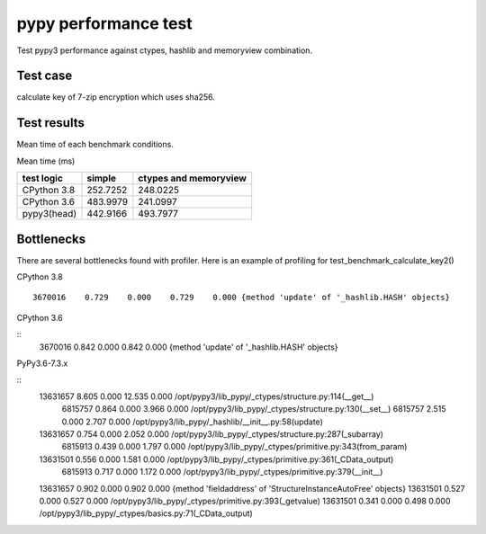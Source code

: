 pypy performance test
=====================

Test pypy3 performance against ctypes, hashlib and memoryview combination.

Test case
---------

calculate key of 7-zip encryption which uses sha256.


Test results
------------

Mean time of each benchmark conditions.

Mean time (ms)

+---------------+-----------------+---------------------------------+
|  test logic   |   simple        |      ctypes and memoryview      |
+===============+=================+=================================+
| CPython 3.8   |   252.7252      |                  248.0225       |
+---------------+-----------------+---------------------------------+
| CPython 3.6   |   483.9979      |                  241.0997       |
+---------------+-----------------+---------------------------------+
| pypy3(head)   |   442.9166      |                  493.7977       |
+---------------+-----------------+---------------------------------+


Bottlenecks
-----------

There are several bottlenecks found with profiler.
Here is an example of profiling for test_benchmark_calculate_key2()

CPython 3.8

::

      3670016    0.729    0.000    0.729    0.000 {method 'update' of '_hashlib.HASH' objects}


CPython 3.6

::
      3670016    0.842    0.000    0.842    0.000 {method 'update' of '_hashlib.HASH' objects}



PyPy3.6-7.3.x

::
     13631657    8.605    0.000   12.535    0.000 /opt/pypy3/lib_pypy/_ctypes/structure.py:114(__get__)
      6815757    0.864    0.000    3.966    0.000 /opt/pypy3/lib_pypy/_ctypes/structure.py:130(__set__)
      6815757    2.515    0.000    2.707    0.000 /opt/pypy3/lib_pypy/_hashlib/__init__.py:58(update)
     13631657    0.754    0.000    2.052    0.000 /opt/pypy3/lib_pypy/_ctypes/structure.py:287(_subarray)
      6815913    0.439    0.000    1.797    0.000 /opt/pypy3/lib_pypy/_ctypes/primitive.py:343(from_param)
     13631501    0.556    0.000    1.581    0.000 /opt/pypy3/lib_pypy/_ctypes/primitive.py:361(_CData_output)
      6815913    0.717    0.000    1.172    0.000 /opt/pypy3/lib_pypy/_ctypes/primitive.py:379(__init__)
     13631657    0.902    0.000    0.902    0.000 {method 'fieldaddress' of 'StructureInstanceAutoFree' objects}
     13631501    0.527    0.000    0.527    0.000 /opt/pypy3/lib_pypy/_ctypes/primitive.py:393(_getvalue)
     13631501    0.341    0.000    0.498    0.000 /opt/pypy3/lib_pypy/_ctypes/basics.py:71(_CData_output)
